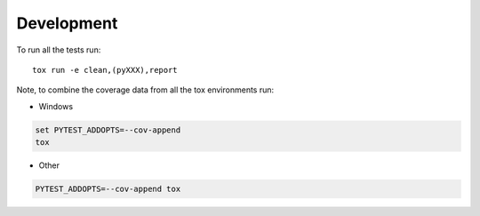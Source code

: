 Development
===========

To run all the tests run::

    tox run -e clean,(pyXXX),report

Note, to combine the coverage data from all the tox environments run:

* Windows

.. code-block:: bash

    set PYTEST_ADDOPTS=--cov-append
    tox

* Other

.. code-block:: bash

    PYTEST_ADDOPTS=--cov-append tox
